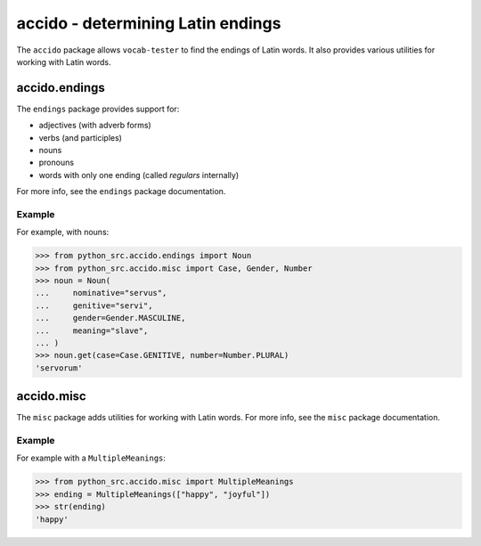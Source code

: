 ####################################
 accido - determining Latin endings
####################################

The ``accido`` package allows ``vocab-tester`` to find the endings of Latin
words. It also provides various utilities for working with Latin words.

****************
 accido.endings
****************

The ``endings`` package provides support for:

-  adjectives (with adverb forms)
-  verbs (and participles)
-  nouns
-  pronouns
-  words with only one ending (called *regulars* internally)

For more info, see the ``endings`` package documentation.

Example
=======

For example, with nouns:

.. code:: python

   >>> from python_src.accido.endings import Noun
   >>> from python_src.accido.misc import Case, Gender, Number
   >>> noun = Noun(
   ...     nominative="servus",
   ...     genitive="servi",
   ...     gender=Gender.MASCULINE,
   ...     meaning="slave",
   ... )
   >>> noun.get(case=Case.GENITIVE, number=Number.PLURAL)
   'servorum'

*************
 accido.misc
*************

The ``misc`` package adds utilities for working with Latin words. For more
info, see the ``misc`` package documentation.

Example
=======

For example with a ``MultipleMeanings``:

.. code:: python

   >>> from python_src.accido.misc import MultipleMeanings
   >>> ending = MultipleMeanings(["happy", "joyful"])
   >>> str(ending)
   'happy'
